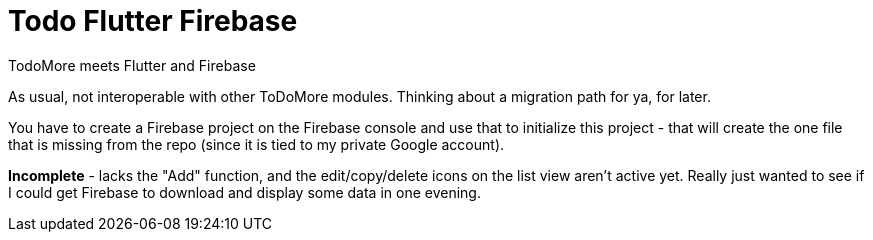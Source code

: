 = Todo Flutter Firebase

TodoMore meets Flutter and Firebase

As usual, not interoperable with other ToDoMore modules. 
Thinking about a migration path for ya, for later.

You have to create a Firebase project on the Firebase console and use that to initialize this project - that will create the one file that is missing from the repo (since it is tied to my private Google account).

*Incomplete* - lacks the "Add" function, and the edit/copy/delete icons on the list view aren't active yet. Really just wanted to see if I could get Firebase to download and display some data in one evening.


